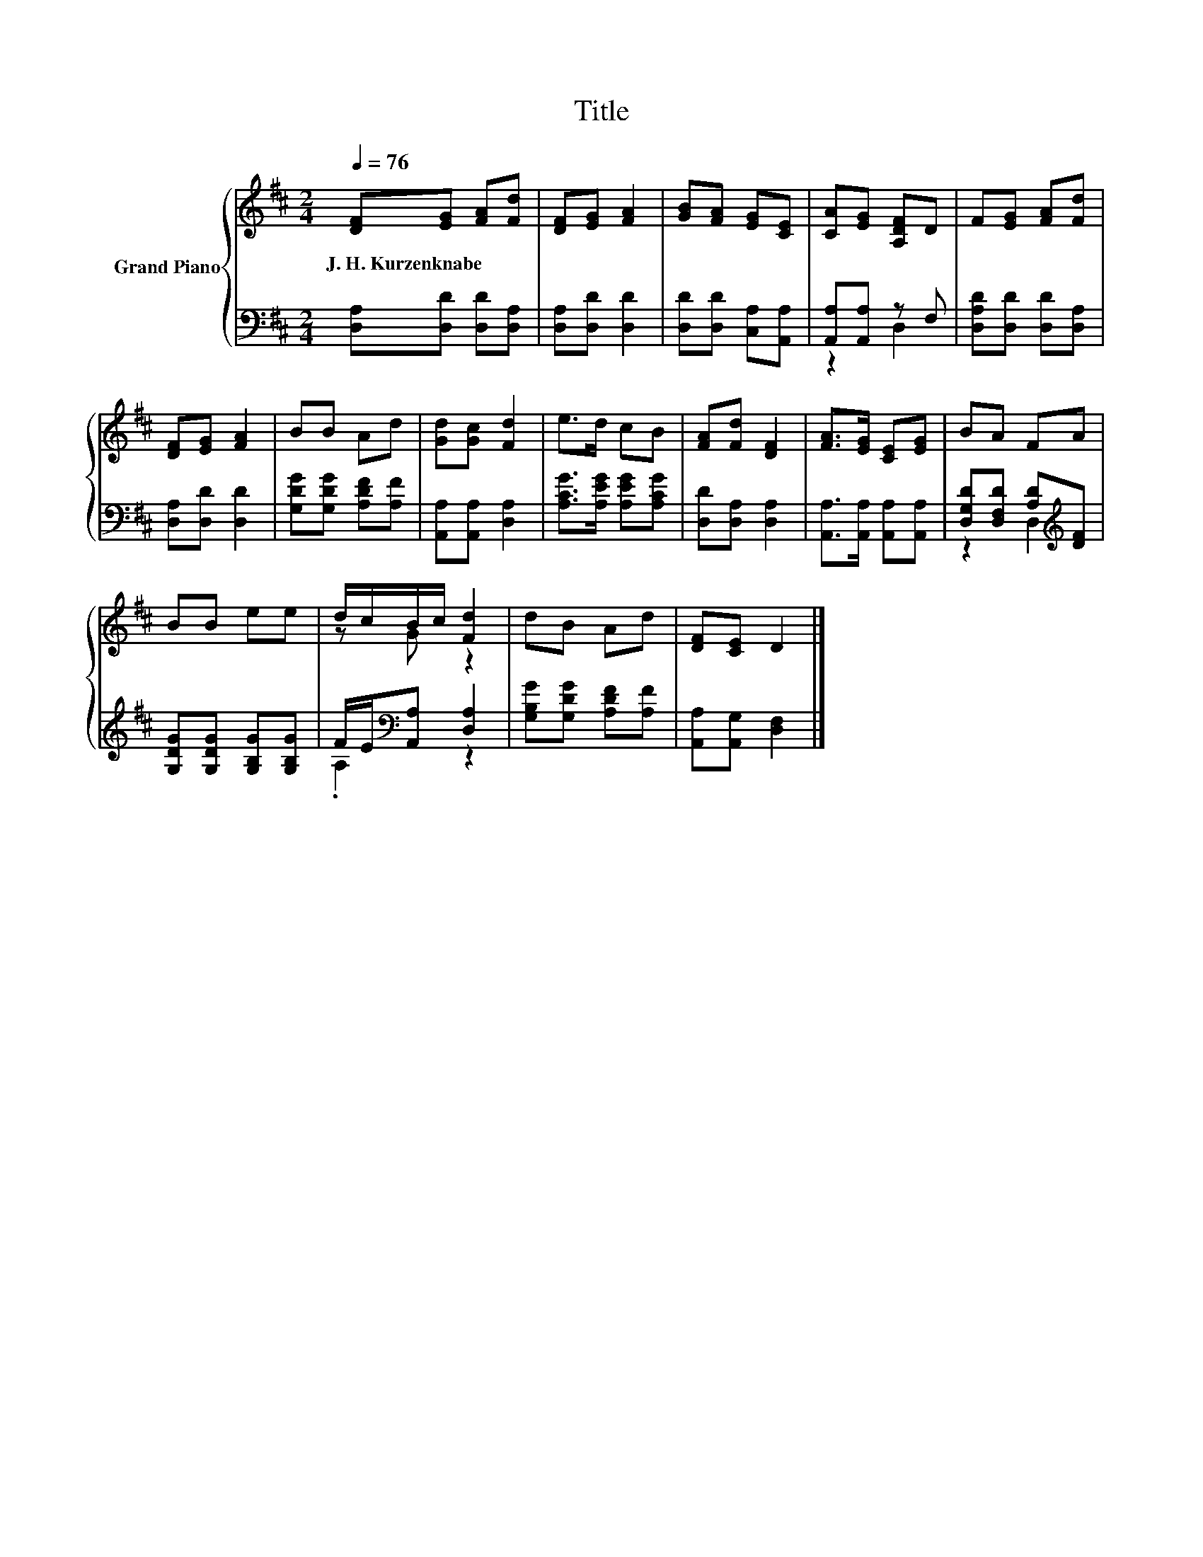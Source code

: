 X:1
T:Title
%%score { ( 1 4 ) | ( 2 3 ) }
L:1/8
Q:1/4=76
M:2/4
K:D
V:1 treble nm="Grand Piano"
V:4 treble 
V:2 bass 
V:3 bass 
V:1
 [DF][EG] [FA][Fd] | [DF][EG] [FA]2 | [GB][FA] [EG][CE] | [CA][EG] [A,DF]D | F[EG] [FA][Fd] | %5
w: J.~H.~Kurzenknabe * * *|||||
 [DF][EG] [FA]2 | BB Ad | [Gd][Gc] [Fd]2 | e>d cB | [FA][Fd] [DF]2 | [FA]>[EG] [CE][EG] | BA FA | %12
w: |||||||
 BB ee | d/c/B/c/ [Fd]2 | dB Ad | [DF][CE] D2 |] %16
w: ||||
V:2
 [D,A,][D,D] [D,D][D,A,] | [D,A,][D,D] [D,D]2 | [D,D][D,D] [C,A,][A,,A,] | [A,,A,][A,,A,] z F, | %4
 [D,A,D][D,D] [D,D][D,A,] | [D,A,][D,D] [D,D]2 | [G,DG][G,DG] [A,DF][A,F] | %7
 [A,,A,][A,,A,] [D,A,]2 | [A,CG]>[A,EG] [A,EG][A,CG] | [D,D][D,A,] [D,A,]2 | %10
 [A,,A,]>[A,,A,] [A,,A,][A,,A,] | [D,G,D][D,F,D] [A,D][K:treble][DF] | %12
 [G,DG][G,DG] [G,B,G][G,B,G] | F/E/[K:bass][A,,A,] [D,A,]2 | [G,B,G][G,DG] [A,DF][A,F] | %15
 [A,,A,][A,,G,] [D,F,]2 |] %16
V:3
 x4 | x4 | x4 | z2 D,2 | x4 | x4 | x4 | x4 | x4 | x4 | x4 | z2 D,2[K:treble] | x4 | %13
 .A,2[K:bass] z2 | x4 | x4 |] %16
V:4
 x4 | x4 | x4 | x4 | x4 | x4 | x4 | x4 | x4 | x4 | x4 | x4 | x4 | z G z2 | x4 | x4 |] %16

